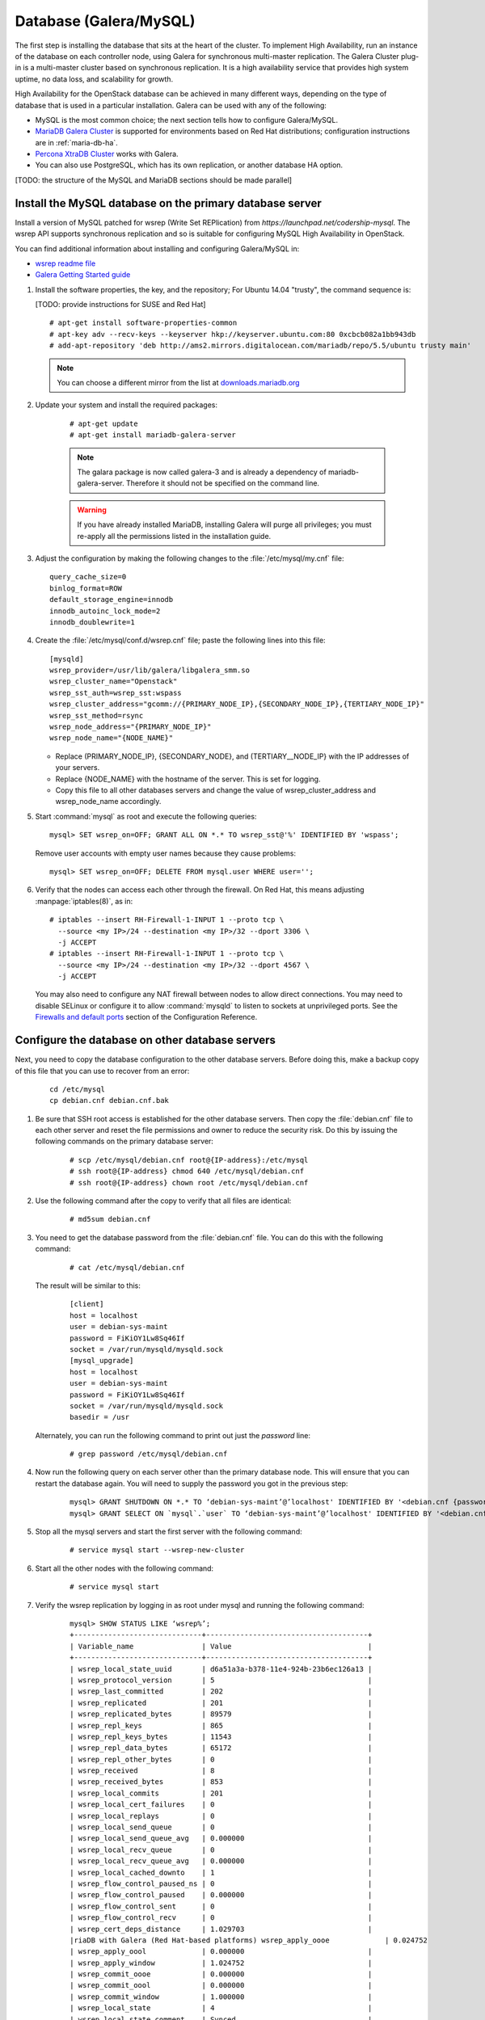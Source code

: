 
=======================
Database (Galera/MySQL)
=======================

The first step is installing the database that sits at the heart of the
cluster. To implement High Availability, run an instance of the database on
each controller node, using Galera for synchronous multi-master replication.
The Galera Cluster plug-in is a multi-master cluster based on synchronous
replication. It is a high availability service that provides high system
uptime, no data loss, and scalability for growth.

High Availability for the OpenStack database
can be achieved in many different ways,
depending on the type of database
that is used in a particular installation.
Galera can be used with any of the following:

- MySQL is the most common choice;
  the next section tells how to configure Galera/MySQL.
- `MariaDB Galera Cluster <https://mariadb.org/>`_
  is supported for environments based on Red Hat distributions;
  configuration instructions are in :ref:`maria-db-ha`.
- `Percona XtraDB Cluster <http://www.percona.com/>`_
  works with Galera.
- You can also use PostgreSQL, which has its own replication,
  or another database HA option.

[TODO: the structure of the MySQL and MariaDB sections should be made parallel]

Install the MySQL database on the primary database server
~~~~~~~~~~~~~~~~~~~~~~~~~~~~~~~~~~~~~~~~~~~~~~~~~~~~~~~~~

Install a version of MySQL patched for wsrep (Write Set REPlication)
from `https://launchpad.net/codership-mysql`.
The wsrep API supports synchronous replication
and so is suitable for configuring MySQL High Availability in OpenStack.

You can find additional information about installing and configuring
Galera/MySQL in:

- `wsrep readme file <https://launchpadlibrarian.net/66669857/README-wsrep>`_
- `Galera Getting Started guide <http://galeracluster.com/documentation-webpages/gettingstarted.html>`_

#.  Install the software properties, the key, and the repository;
    For Ubuntu 14.04 "trusty", the command sequence is:

    [TODO: provide instructions for SUSE and Red Hat]

    ::

      # apt-get install software-properties-common
      # apt-key adv --recv-keys --keyserver hkp://keyserver.ubuntu.com:80 0xcbcb082a1bb943db
      # add-apt-repository 'deb http://ams2.mirrors.digitalocean.com/mariadb/repo/5.5/ubuntu trusty main'

    .. note ::

       You can choose a different mirror from the list at
       `downloads.mariadb.org <https://downloads.mariadb.org>`_

#. Update your system and install the required packages:

    ::

      # apt-get update
      # apt-get install mariadb-galera-server

    .. note ::

       The galara package is now called galera-3 and is already a dependency
       of mariadb-galera-server. Therefore it should not be specified on the
       command line.


    .. warning ::

       If you have already installed MariaDB, installing Galera will purge all privileges;
       you must re-apply all the permissions listed in the installation guide.

#. Adjust the configuration by making the following changes to the
   :file:`/etc/mysql/my.cnf` file:

   ::

     query_cache_size=0
     binlog_format=ROW
     default_storage_engine=innodb
     innodb_autoinc_lock_mode=2
     innodb_doublewrite=1

#. Create the :file:`/etc/mysql/conf.d/wsrep.cnf` file;
   paste the following lines into this file:

   ::

     [mysqld]
     wsrep_provider=/usr/lib/galera/libgalera_smm.so
     wsrep_cluster_name="Openstack"
     wsrep_sst_auth=wsrep_sst:wspass
     wsrep_cluster_address="gcomm://{PRIMARY_NODE_IP},{SECONDARY_NODE_IP},{TERTIARY_NODE_IP}"
     wsrep_sst_method=rsync
     wsrep_node_address="{PRIMARY_NODE_IP}"
     wsrep_node_name="{NODE_NAME}"

   - Replace (PRIMARY_NODE_IP}, {SECONDARY_NODE}, and (TERTIARY__NODE_IP}
     with the IP addresses of your servers.

   - Replace {NODE_NAME} with the hostname of the server.
     This is set for logging.

   - Copy this file to all other databases servers and change
     the value of wsrep_cluster_address and wsrep_node_name accordingly.

#. Start :command:`mysql` as root and execute the following queries:

   ::

     mysql> SET wsrep_on=OFF; GRANT ALL ON *.* TO wsrep_sst@'%' IDENTIFIED BY 'wspass';

   Remove user accounts with empty user names because they cause problems:

   ::

    mysql> SET wsrep_on=OFF; DELETE FROM mysql.user WHERE user='';

#. Verify that the nodes can access each other through the firewall.
   On Red Hat, this means adjusting :manpage:`iptables(8)`, as in:

   ::

     # iptables --insert RH-Firewall-1-INPUT 1 --proto tcp \
       --source <my IP>/24 --destination <my IP>/32 --dport 3306 \
       -j ACCEPT
     # iptables --insert RH-Firewall-1-INPUT 1 --proto tcp \
       --source <my IP>/24 --destination <my IP>/32 --dport 4567 \
       -j ACCEPT


   You may also need to configure any NAT firewall between nodes to allow direct connections.
   You may need to disable SELinux
   or configure it to allow :command:`mysqld` to listen to sockets at unprivileged ports.
   See the `Firewalls and default ports
   <http://docs.openstack.org/kilo/config-reference/content/firewalls-default-ports.html>`_
   section of the Configuration Reference.

Configure the database on other database servers
~~~~~~~~~~~~~~~~~~~~~~~~~~~~~~~~~~~~~~~~~~~~~~~~

Next, you need to copy the database configuration to the other database
servers. Before doing this, make a backup copy of this file that you can use
to recover from an error:

  ::

     cd /etc/mysql
     cp debian.cnf debian.cnf.bak

#. Be sure that SSH root access is established for the other database servers.
   Then copy the :file:`debian.cnf` file to each other server
   and reset the file permissions and owner to reduce the security risk.
   Do this by issuing the following commands on the primary database server:

     ::

        # scp /etc/mysql/debian.cnf root@{IP-address}:/etc/mysql
        # ssh root@{IP-address} chmod 640 /etc/mysql/debian.cnf
        # ssh root@{IP-address} chown root /etc/mysql/debian.cnf

#. Use the following command after the copy to verify that all files are
   identical:

     ::

        # md5sum debian.cnf


#. You need to get the database password from the :file:`debian.cnf` file.
   You can do this with the following command:

     ::

        # cat /etc/mysql/debian.cnf

   The result will be similar to this:

     ::

       [client]
       host = localhost
       user = debian-sys-maint
       password = FiKiOY1Lw8Sq46If
       socket = /var/run/mysqld/mysqld.sock
       [mysql_upgrade]
       host = localhost
       user = debian-sys-maint
       password = FiKiOY1Lw8Sq46If
       socket = /var/run/mysqld/mysqld.sock
       basedir = /usr

   Alternately, you can run the following command to print out just the `password` line:

     ::

        # grep password /etc/mysql/debian.cnf

#. Now run the following query on each server other than the primary database
   node. This will ensure that you can restart the database again. You will
   need to supply the password you got in the previous step:

     ::

       mysql> GRANT SHUTDOWN ON *.* TO ‘debian-sys-maint’@’localhost' IDENTIFIED BY '<debian.cnf {password}>';
       mysql> GRANT SELECT ON `mysql`.`user` TO ‘debian-sys-maint’@’localhost' IDENTIFIED BY '<debian.cnf {password}>';

#. Stop all the mysql servers and start the first server with the following
   command:

     ::

       # service mysql start --wsrep-new-cluster

#. Start all the other nodes with the following command:

     ::

       # service mysql start

#. Verify the wsrep replication by logging in as root under mysql and running
   the following command:

     ::

       mysql> SHOW STATUS LIKE ‘wsrep%’;
       +------------------------------+--------------------------------------+
       | Variable_name                | Value                                |
       +------------------------------+--------------------------------------+
       | wsrep_local_state_uuid       | d6a51a3a-b378-11e4-924b-23b6ec126a13 |
       | wsrep_protocol_version       | 5                                    |
       | wsrep_last_committed         | 202                                  |
       | wsrep_replicated             | 201                                  |
       | wsrep_replicated_bytes       | 89579                                |
       | wsrep_repl_keys              | 865                                  |
       | wsrep_repl_keys_bytes        | 11543                                |
       | wsrep_repl_data_bytes        | 65172                                |
       | wsrep_repl_other_bytes       | 0                                    |
       | wsrep_received               | 8                                    |
       | wsrep_received_bytes         | 853                                  |
       | wsrep_local_commits          | 201                                  |
       | wsrep_local_cert_failures    | 0                                    |
       | wsrep_local_replays          | 0                                    |
       | wsrep_local_send_queue       | 0                                    |
       | wsrep_local_send_queue_avg   | 0.000000                             |
       | wsrep_local_recv_queue       | 0                                    |
       | wsrep_local_recv_queue_avg   | 0.000000                             |
       | wsrep_local_cached_downto    | 1                                    |
       | wsrep_flow_control_paused_ns | 0                                    |
       | wsrep_flow_control_paused    | 0.000000                             |
       | wsrep_flow_control_sent      | 0                                    |
       | wsrep_flow_control_recv      | 0                                    |
       | wsrep_cert_deps_distance     | 1.029703                             |
       |riaDB with Galera (Red Hat-based platforms) wsrep_apply_oooe             | 0.024752                             |
       | wsrep_apply_oool             | 0.000000                             |
       | wsrep_apply_window           | 1.024752                             |
       | wsrep_commit_oooe            | 0.000000                             |
       | wsrep_commit_oool            | 0.000000                             |
       | wsrep_commit_window          | 1.000000                             |
       | wsrep_local_state            | 4                                    |
       | wsrep_local_state_comment    | Synced                               |
       | wsrep_cert_index_size        | 18                                   |
       | wsrep_causal_reads           | 0                                    |
       | wsrep_cert_interval          | 0.024752                             |
       | wsrep_incoming_addresses     | <first IP>:3306,<second IP>:3306     |
       | wsrep_cluster_conf_id        | 2                                    |
       | wsrep_cluster_size           | 2                                    |
       | wsrep_cluster_state_uuid     | d6a51a3a-b378-11e4-924b-23b6ec126a13 |
       | wsrep_cluster_status         | Primary                              |
       | wsrep_connected              | ON                                   |
       | wsrep_local_bf_aborts        | 0                                    |
       | wsrep_local_index            | 1                                    |
       | wsrep_provider_name          | Galera                               |
       | wsrep_provider_vendor        | Codership Oy <info@codership.com>    |
       | wsrep_provider_version       | 25.3.5-wheezy(rXXXX)                 |
       | wsrep_ready                  | ON                                   |
       | wsrep_thread_count           | 2                                    |
       +------------------------------+--------------------------------------+


.. _maria-db-ha:

MariaDB with Galera (Red Hat-based platforms)
~~~~~~~~~~~~~~~~~~~~~~~~~~~~~~~~~~~~~~~~~~~~~

MariaDB with Galera provides synchronous database replication in an
active-active, multi-master environment. High availability for the data itself
is managed internally by Galera, while access availability is managed by
HAProxy.

This guide assumes that three nodes are used to form the MariaDB Galera
cluster. Unless otherwise specified, all commands need to be executed on all
cluster nodes.

Procedure 6.1. To install MariaDB with Galera
---------------------------------------------

#.  Distributions based on Red Hat include Galera packages in their
    repositories. To install the most current version of the packages, run the
    following command:

    ::

       # yum install -y mariadb-galera-server xinetd rsync

#. (Optional) Configure the :file:`clustercheck` utility.

   [TODO: Should this be moved to some other place?]

   If HAProxy is used to load-balance client access to MariaDB
   as described in the HAProxy section of this document,
   you can use the :command:`clustercheck` utility to improve health checks.

   - Create the :file:`etc/sysconfig/clustercheck` file with the following
     contents:

     ::

        MYSQL_USERNAME="clustercheck"
        MYSQL_PASSWORD={PASSWORD}
        MYSQL_HOST="localhost"
        MYSQL_PORT="3306"

     .. warning ::

                   Be sure to supply a sensible password.

   - Configure the monitor service (used by HAProxy) by creating
     the :file:`/etc/xinetd.d/galera-monitor` file with the following contents:

     ::

       service galera-monitor
       {
          port = 9200
          disable = no
          socket_type = stream
          protocol = tcp
          wait = no
          user = root
          group = root
          groups = yes
          server = /usr/bin/clustercheck
          type = UNLISTED
          per_source = UNLIMITED
          log_on_success =
          log_on_failure = HOST
          flags = REUSE
       }

    - Create the database user required by :command:`clustercheck`:

      ::

        # systemctl start mysqld
        # mysql -e "CREATE USER 'clustercheck'@'localhost' IDENTIFIED BY 'PASSWORD';"
        # systemctl stop mysqld

    - Start the :command:`xinetd` daemon required by :command:`clustercheck`:

      ::

        # systemctl daemon-reload
        # systemctl enable xinetd
        # systemctl start xinetd

#. Configure MariaDB with Galera.

   - Create the :file:`/etc/my.cnf.d/galera.cnf` configuration file
     with the following content:

     ::

       [mysqld]
       skip-name-resolve=1
       binlog_format=ROW
       default-storage-engine=innodb
       innodb_autoinc_lock_mode=2
       innodb_locks_unsafe_for_binlog=1
       max_connections=2048
       query_cache_size=0
       query_cache_type=0
       bind_address=NODE_IP
       wsrep_provider=/usr/lib64/galera/libgalera_smm.so
       wsrep_cluster_name="galera_cluster"
       wsrep_cluster_address="gcomm://PRIMARY_NODE_IP, SECONDARY_NODE_IP, TERTIARY_NODE_IP"
       wsrep_slave_threads=1
       wsrep_certify_nonPK=1
       wsrep_max_ws_rows=131072
       wsrep_max_ws_size=1073741824
       wsrep_debug=0
       wsrep_convert_LOCK_to_trx=0
       wsrep_retry_autocommit=1
       wsrep_auto_increment_control=1
       wsrep_drupal_282555_workaround=0
       wsrep_causal_reads=0
       wsrep_notify_cmd=
       wsrep_sst_method=rsync

   - Open the firewall ports used for MariaDB and Galera communications:

     ::

         # firewall-cmd --add-service=mysql
         # firewall-cmd --add-port=4444/tcp
         # firewall-cmd --add-port=4567/tcp
         # firewall-cmd --add-port=4568/tcp
         # firewall-cmd --add-port=9200/tcp
         # firewall-cmd --add-port=9300/tcp
         # firewall-cmd --add-service=mysql --permanent
         # firewall-cmd --add-port=4444/tcp --permanent
         # firewall-cmd --add-port=4567/tcp --permanent
         # firewall-cmd --add-port=4568/tcp --permanent
         # firewall-cmd --add-port=9200/tcp --permanent
         # firewall-cmd --add-port=9300/tcp --permanent

   - Start the MariaDB cluster:

     - On node 1, run the following command:

       ::

         # sudo -u mysql /usr/libexec/mysqld --wsrep-cluster-address='gcomm://' &

     - On nodes 2 and 3, run the following command:

       ::

         systemctl start mariadb

     - After the output from the :command:`clustercheck` command is 200 on all nodes,
       restart the MariaDB on node 1 with the following command sequence:

       [TODO: is the kill command necessary here?]

       ::

         # kill <mysql PIDs>
         # systemctl start mariadb
